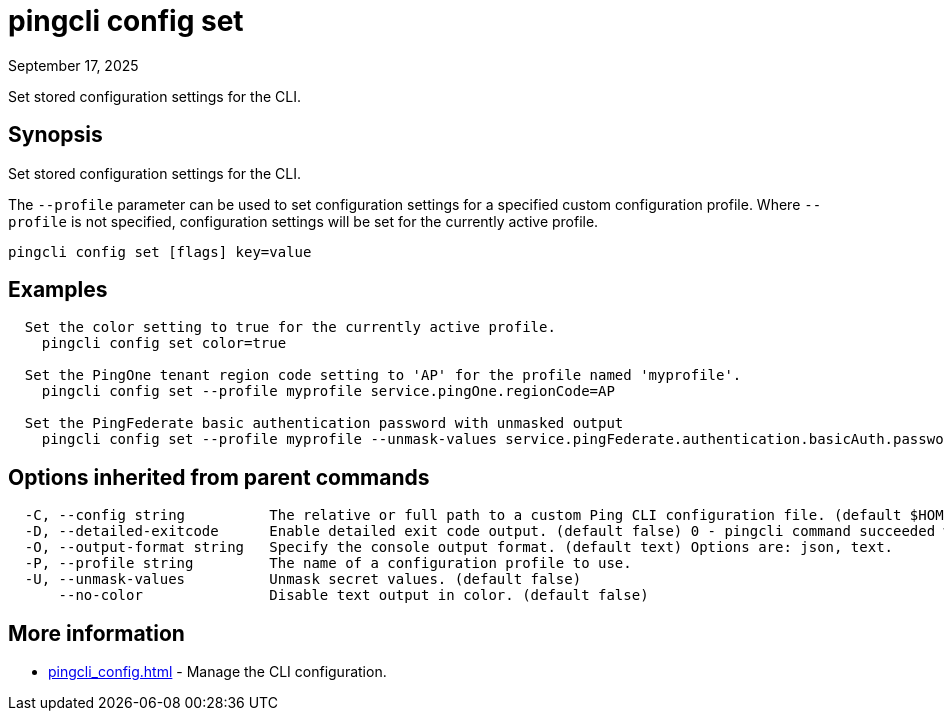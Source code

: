 = pingcli config set
:created-date: September 17, 2025
:revdate: September 17, 2025
:resourceid: pingcli_command_reference_pingcli_config_set

Set stored configuration settings for the CLI.

== Synopsis

Set stored configuration settings for the CLI.

The `--profile` parameter can be used to set configuration settings for a specified custom configuration profile.
Where `--profile` is not specified, configuration settings will be set for the currently active profile.

----
pingcli config set [flags] key=value
----

== Examples

----
  Set the color setting to true for the currently active profile.
    pingcli config set color=true

  Set the PingOne tenant region code setting to 'AP' for the profile named 'myprofile'.
    pingcli config set --profile myprofile service.pingOne.regionCode=AP

  Set the PingFederate basic authentication password with unmasked output
    pingcli config set --profile myprofile --unmask-values service.pingFederate.authentication.basicAuth.password=1234
----

== Options inherited from parent commands

----
  -C, --config string          The relative or full path to a custom Ping CLI configuration file. (default $HOME/.pingcli/config.yaml)
  -D, --detailed-exitcode      Enable detailed exit code output. (default false) 0 - pingcli command succeeded with no errors or warnings. 1 - pingcli command failed with errors. 2 - pingcli command succeeded with warnings.
  -O, --output-format string   Specify the console output format. (default text) Options are: json, text.
  -P, --profile string         The name of a configuration profile to use.
  -U, --unmask-values          Unmask secret values. (default false)
      --no-color               Disable text output in color. (default false)
----

== More information

* xref:pingcli_config.adoc[]	 - Manage the CLI configuration.

